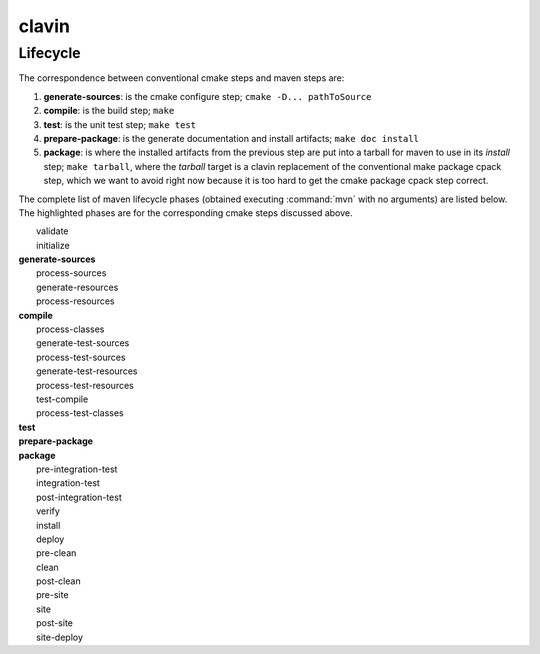 ======
clavin
======

Lifecycle
=========

The correspondence between conventional cmake steps and maven steps
are:

#. **generate-sources**: is the cmake configure step; ``cmake
   -D... pathToSource``

#. **compile**: is the build step; ``make``

#. **test**: is the unit test step; ``make test``

#. **prepare-package**: is the generate documentation and install
   artifacts; ``make doc install``

#. **package**: is where the installed artifacts from the previous
   step are put into a tarball for maven to use in its *install* step;
   ``make tarball``, where the *tarball* target is a clavin
   replacement of the conventional make package cpack step, which we
   want to avoid right now because it is too hard to get the cmake
   package cpack step correct.

The complete list of maven lifecycle phases (obtained executing
:command:`mvn` with no arguments) are listed below. The highlighted
phases are for the corresponding cmake steps discussed above.

|    validate
|    initialize
| **generate-sources**
|    process-sources
|    generate-resources
|    process-resources
| **compile**
|    process-classes
|    generate-test-sources
|    process-test-sources
|    generate-test-resources
|    process-test-resources
|    test-compile
|    process-test-classes
| **test**
| **prepare-package**
| **package**
|    pre-integration-test
|    integration-test
|    post-integration-test
|    verify
|    install
|    deploy
|    pre-clean
|    clean
|    post-clean
|    pre-site
|    site
|    post-site
|    site-deploy


